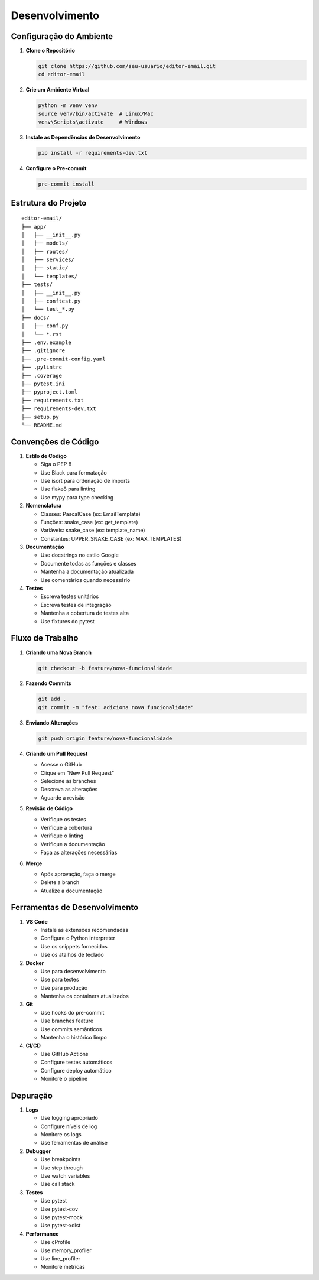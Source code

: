 Desenvolvimento
=============

Configuração do Ambiente
---------------------

1. **Clone o Repositório**

   .. code-block:: bash

      git clone https://github.com/seu-usuario/editor-email.git
      cd editor-email

2. **Crie um Ambiente Virtual**

   .. code-block:: bash

      python -m venv venv
      source venv/bin/activate  # Linux/Mac
      venv\Scripts\activate     # Windows

3. **Instale as Dependências de Desenvolvimento**

   .. code-block:: bash

      pip install -r requirements-dev.txt

4. **Configure o Pre-commit**

   .. code-block:: bash

      pre-commit install

Estrutura do Projeto
------------------

::

   editor-email/
   ├── app/
   │   ├── __init__.py
   │   ├── models/
   │   ├── routes/
   │   ├── services/
   │   ├── static/
   │   └── templates/
   ├── tests/
   │   ├── __init__.py
   │   ├── conftest.py
   │   └── test_*.py
   ├── docs/
   │   ├── conf.py
   │   └── *.rst
   ├── .env.example
   ├── .gitignore
   ├── .pre-commit-config.yaml
   ├── .pylintrc
   ├── .coverage
   ├── pytest.ini
   ├── pyproject.toml
   ├── requirements.txt
   ├── requirements-dev.txt
   ├── setup.py
   └── README.md

Convenções de Código
------------------

1. **Estilo de Código**

   - Siga o PEP 8
   - Use Black para formatação
   - Use isort para ordenação de imports
   - Use flake8 para linting
   - Use mypy para type checking

2. **Nomenclatura**

   - Classes: PascalCase (ex: EmailTemplate)
   - Funções: snake_case (ex: get_template)
   - Variáveis: snake_case (ex: template_name)
   - Constantes: UPPER_SNAKE_CASE (ex: MAX_TEMPLATES)

3. **Documentação**

   - Use docstrings no estilo Google
   - Documente todas as funções e classes
   - Mantenha a documentação atualizada
   - Use comentários quando necessário

4. **Testes**

   - Escreva testes unitários
   - Escreva testes de integração
   - Mantenha a cobertura de testes alta
   - Use fixtures do pytest

Fluxo de Trabalho
---------------

1. **Criando uma Nova Branch**

   .. code-block:: bash

      git checkout -b feature/nova-funcionalidade

2. **Fazendo Commits**

   .. code-block:: bash

      git add .
      git commit -m "feat: adiciona nova funcionalidade"

3. **Enviando Alterações**

   .. code-block:: bash

      git push origin feature/nova-funcionalidade

4. **Criando um Pull Request**

   - Acesse o GitHub
   - Clique em "New Pull Request"
   - Selecione as branches
   - Descreva as alterações
   - Aguarde a revisão

5. **Revisão de Código**

   - Verifique os testes
   - Verifique a cobertura
   - Verifique o linting
   - Verifique a documentação
   - Faça as alterações necessárias

6. **Merge**

   - Após aprovação, faça o merge
   - Delete a branch
   - Atualize a documentação

Ferramentas de Desenvolvimento
---------------------------

1. **VS Code**

   - Instale as extensões recomendadas
   - Configure o Python interpreter
   - Use os snippets fornecidos
   - Use os atalhos de teclado

2. **Docker**

   - Use para desenvolvimento
   - Use para testes
   - Use para produção
   - Mantenha os containers atualizados

3. **Git**

   - Use hooks do pre-commit
   - Use branches feature
   - Use commits semânticos
   - Mantenha o histórico limpo

4. **CI/CD**

   - Use GitHub Actions
   - Configure testes automáticos
   - Configure deploy automático
   - Monitore o pipeline

Depuração
--------

1. **Logs**

   - Use logging apropriado
   - Configure níveis de log
   - Monitore os logs
   - Use ferramentas de análise

2. **Debugger**

   - Use breakpoints
   - Use step through
   - Use watch variables
   - Use call stack

3. **Testes**

   - Use pytest
   - Use pytest-cov
   - Use pytest-mock
   - Use pytest-xdist

4. **Performance**

   - Use cProfile
   - Use memory_profiler
   - Use line_profiler
   - Monitore métricas
